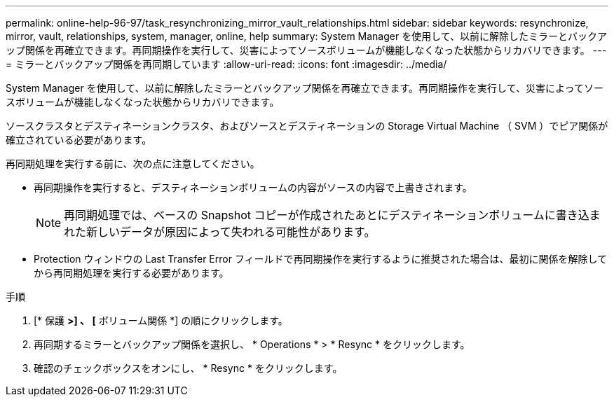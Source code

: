 ---
permalink: online-help-96-97/task_resynchronizing_mirror_vault_relationships.html 
sidebar: sidebar 
keywords: resynchronize, mirror, vault, relationships, system, manager, online, help 
summary: System Manager を使用して、以前に解除したミラーとバックアップ関係を再確立できます。再同期操作を実行して、災害によってソースボリュームが機能しなくなった状態からリカバリできます。 
---
= ミラーとバックアップ関係を再同期しています
:allow-uri-read: 
:icons: font
:imagesdir: ../media/


[role="lead"]
System Manager を使用して、以前に解除したミラーとバックアップ関係を再確立できます。再同期操作を実行して、災害によってソースボリュームが機能しなくなった状態からリカバリできます。

ソースクラスタとデスティネーションクラスタ、およびソースとデスティネーションの Storage Virtual Machine （ SVM ）でピア関係が確立されている必要があります。

再同期処理を実行する前に、次の点に注意してください。

* 再同期操作を実行すると、デスティネーションボリュームの内容がソースの内容で上書きされます。
+
[NOTE]
====
再同期処理では、ベースの Snapshot コピーが作成されたあとにデスティネーションボリュームに書き込まれた新しいデータが原因によって失われる可能性があります。

====
* Protection ウィンドウの Last Transfer Error フィールドで再同期操作を実行するように推奨された場合は、最初に関係を解除してから再同期処理を実行する必要があります。


.手順
. [* 保護 *>] 、 [* ボリューム関係 *] の順にクリックします。
. 再同期するミラーとバックアップ関係を選択し、 * Operations * > * Resync * をクリックします。
. 確認のチェックボックスをオンにし、 * Resync * をクリックします。

